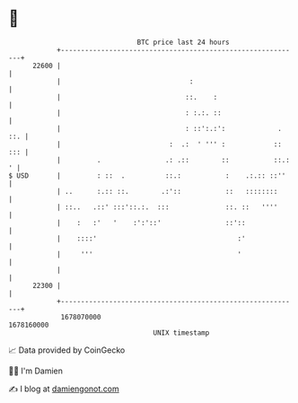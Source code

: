 * 👋

#+begin_example
                                   BTC price last 24 hours                    
               +------------------------------------------------------------+ 
         22600 |                                                            | 
               |                                :                           | 
               |                               ::.    :                     | 
               |                               : :.:. ::                    | 
               |                               : ::':.:':             . ::. | 
               |                           :  .:  ' ''' :            :: ::: | 
               |         .                .: .::        ::           ::.: ' | 
   $ USD       |         : ::  .          ::.:           :    .:.:: ::''    | 
               | ..      :.:: ::.        .:'::           ::   ::::::::      | 
               | ::..   .::' :::'::.:.  :::              ::. ::   ''''      | 
               |    :   :'   '    :':'::'                ::'::              | 
               |    ::::'                                   :'              | 
               |     '''                                    '               | 
               |                                                            | 
         22300 |                                                            | 
               +------------------------------------------------------------+ 
                1678070000                                        1678160000  
                                       UNIX timestamp                         
#+end_example
📈 Data provided by CoinGecko

🧑‍💻 I'm Damien

✍️ I blog at [[https://www.damiengonot.com][damiengonot.com]]

